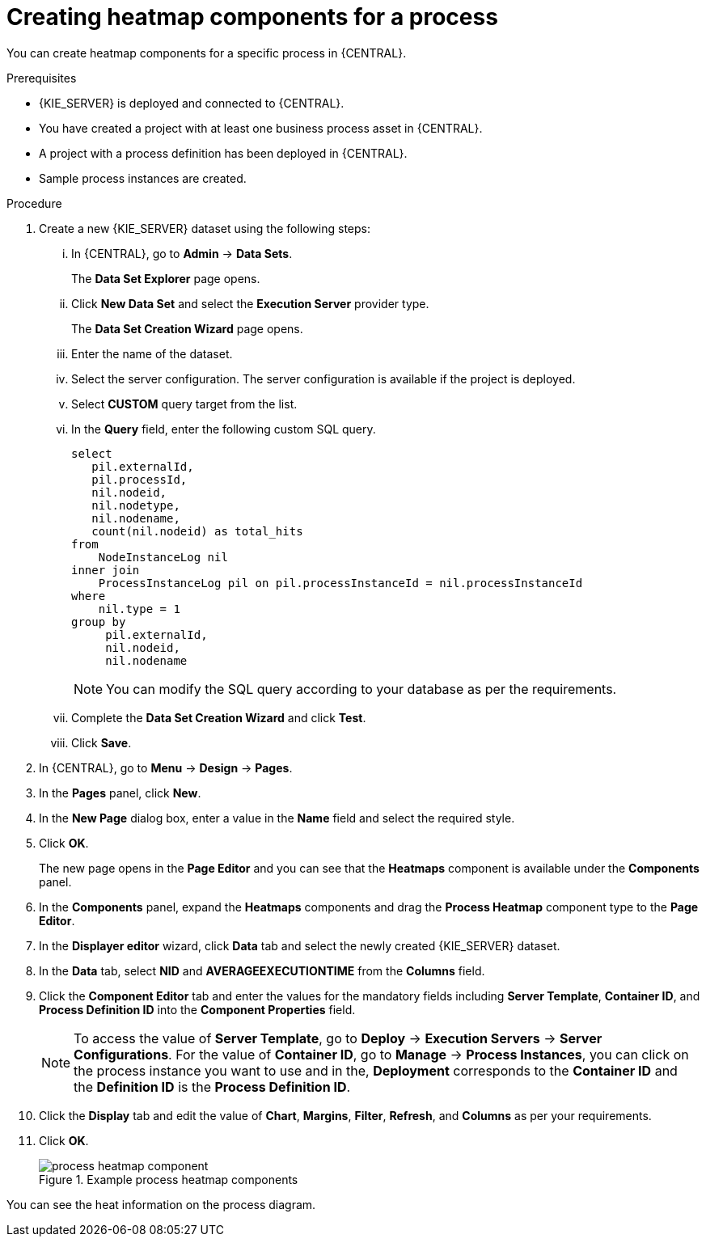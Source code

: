 [id='building-custom-dashboard-widgets-creating-process-heatmap-components-proc_{context}']

= Creating heatmap components for a process

You can create heatmap components for a specific process in {CENTRAL}.

.Prerequisites

* {KIE_SERVER} is deployed and connected to {CENTRAL}.
* You have created a project with at least one business process asset in {CENTRAL}.
* A project with a process definition has been deployed in {CENTRAL}.
* Sample process instances are created.

.Procedure

. Create a new {KIE_SERVER} dataset using the following steps:
... In {CENTRAL}, go to *Admin* → *Data Sets*.
+
The *Data Set Explorer* page opens.
... Click *New Data Set* and select the *Execution Server* provider type.
+
The *Data Set Creation Wizard* page opens.
... Enter the name of the dataset.
... Select the server configuration. The server configuration is available if the project is deployed.
... Select *CUSTOM* query target from the list.
... In the *Query* field, enter the following custom SQL query.
+
[source, SQL]
----
select
   pil.externalId,
   pil.processId,
   nil.nodeid,
   nil.nodetype,
   nil.nodename,
   count(nil.nodeid) as total_hits
from
    NodeInstanceLog nil
inner join
    ProcessInstanceLog pil on pil.processInstanceId = nil.processInstanceId
where
    nil.type = 1
group by
     pil.externalId,
     nil.nodeid,
     nil.nodename
----
+
[NOTE]
====
You can modify the SQL query according to your database as per the requirements.
====

... Complete the *Data Set Creation Wizard* and click *Test*.
... Click *Save*.
. In {CENTRAL}, go to *Menu* → *Design* → *Pages*.
. In the *Pages* panel, click *New*.
. In the *New Page* dialog box, enter a value in the *Name* field and select the required style.
. Click *OK*.
+
The new page opens in the *Page Editor* and you can see that the *Heatmaps* component is available under the *Components* panel.
. In the *Components* panel, expand the *Heatmaps* components and drag the *Process Heatmap* component type to the *Page Editor*.
. In the *Displayer editor* wizard, click *Data* tab and select the newly created {KIE_SERVER} dataset.
. In the *Data* tab, select *NID* and *AVERAGEEXECUTIONTIME* from the *Columns* field.
. Click the *Component Editor* tab and enter the values for the mandatory fields including *Server Template*, *Container ID*, and *Process Definition ID* into the *Component Properties* field.
+
[NOTE]
====
To access the value of *Server Template*, go to *Deploy* → *Execution Servers* → *Server Configurations*.
For the value of *Container ID*, go to *Manage* → *Process Instances*, you can click on the process instance you want to use and in the, *Deployment* corresponds to the *Container ID* and the *Definition ID* is the *Process Definition ID*.
====
. Click the *Display* tab and edit the value of *Chart*, *Margins*, *Filter*, *Refresh*, and *Columns* as per your requirements.
. Click *OK*.
+
.Example process heatmap components
image::pages/process-heatmap-component.png[]

You can see the heat information on the process diagram.
